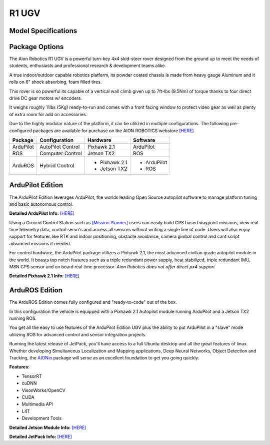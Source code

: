 ======
R1 UGV
======

Model Specifications
--------------------

.. image:: ../images/Aion-Robotics-R1-Gravel-Anamorphic-Flare-Front-25.jpg
    :width: 800
.. image:: ../images/R1Features.jpg
    :width: 800

.. image:: ../images/r1-specs-inch.PNG
    :width: 330
.. image:: ../images/r1-specs-cm.PNG
    :width: 330




Package Options
---------------

The Aion Robotics R1 UGV is a powerful turn-key 4x4 skid-steer rover designed from the ground up to meet the needs of students, enthusiasts and professional research & development teams alike.

A true indoor/outdoor capable robotics platform, its powder coated chassis is made from heavy gauge Aluminum and it rolls on 6" shock absorbing, foam filled tires.

This rover is so powerful its capable of a vertical wall climb given up to 7ft-lbs (9.5Nm) of torque thanks to four direct drive DC gear motors w/ encoders.

It weighs roughly 11lbs (5Kg) ready-to-run and comes with a front facing window to protect video gear as well as plenty of extra room for add on accessories.

Due to the highly modular nature of the platform, it can be utilized in
multiple configurations. The following pre-configured packages are available for purchase on the AION ROBOTICS webstore  `[HERE] <https://www.aionrobotics.com/products/>`_


.. tabularcolumns:: |c|c|c|

+-----------+-------------------+-------------------+-------------+
|Package    | Configuration     | Hardware          | Software    |
+===========+===================+===================+=============+
| ArduPilot | AutoPilot Control | Pixhawk 2.1       | ArduPilot   |
+-----------+-------------------+-------------------+-------------+
| ROS       | Computer Control  | Jetson TX2        | ROS         |
+-----------+-------------------+-------------------+-------------+
| ArduROS   | Hybrid Control    | - Pixhawk 2.1     | - ArduPilot |
|           |                   | - Jetson TX2      | - ROS       |
+-----------+-------------------+-------------------+-------------+


ArduPilot Edition
-----------------

The ArduPilot Edition leverages ArduPilot, the worlds leading Open Source autopilot software to manage platform tuning and basic autonomous control.

**Detailed ArduPilot Info:** `[HERE] <http://ardupilot.org/rover/index.html>`_

Using a Ground Control Station such as `[Mission Planner] <http://ardupilot.org/planner/>`_ users can easily build GPS based waypoint missions, view real time telemetry data, control servo's and access all sensors without writing a single line of code. Users will also enjoy support for features like RTK and indoor positioning, obstacle avoidance, camera gimbal control and cant script advanced missions if needed.

For control hardware, the ArduPilot package utilizes a Pixhawk 2.1, the most advanced civilian grade autopilot module in the world. It boasts top notch features such as a triple redundant power supply, heat stabilized, triple redundant IMU, M8N GPS sensor and on board real time processor. *Aion Robotics does not offer direct px4 support*

**Detailed Pixhawk 2.1 Info:** `[HERE] <http://www.hex.aero/?page_id=317>`_


ArduROS Edition
---------------

The ArduROS Edition comes fully configured and "ready-to-code" out of the box.

In this configuration the vehicle is equipped with a Pixhawk 2.1 Autopilot module running ArduPilot and a Jetson TX2 running ROS.

You get all the easy to use features of the ArduPilot Edition UGV plus the ability to put ArduPilot in a "slave" mode utilizing ROS for advanced control and sensor integration projects.

Running the latest release of JetPack, you'll have access to a full Ubuntu desktop and all the great features of linux. Whether developing Simultaneous Localization and Mapping applications, Deep Neural Networks, Object Detection and Tracking, the `AIONio <https://docs.aionrobotics.com/en/dev_branch/aionio.html>`_ package will serve as an excellent foundation to get you going quickly.

**Features:**

- TensorRT

- cuDNN

- VisonWorks/OpenCV

- CUDA

- Multimedia API

- L4T

- Development Tools

**Detailed Jetson Module Info:** `[HERE] <https://www.nvidia.com/en-us/autonomous-machines/embedded-systems/>`_

**Detailed JetPack Info:** `[HERE] <https://developer.nvidia.com/embedded-computing>`_
